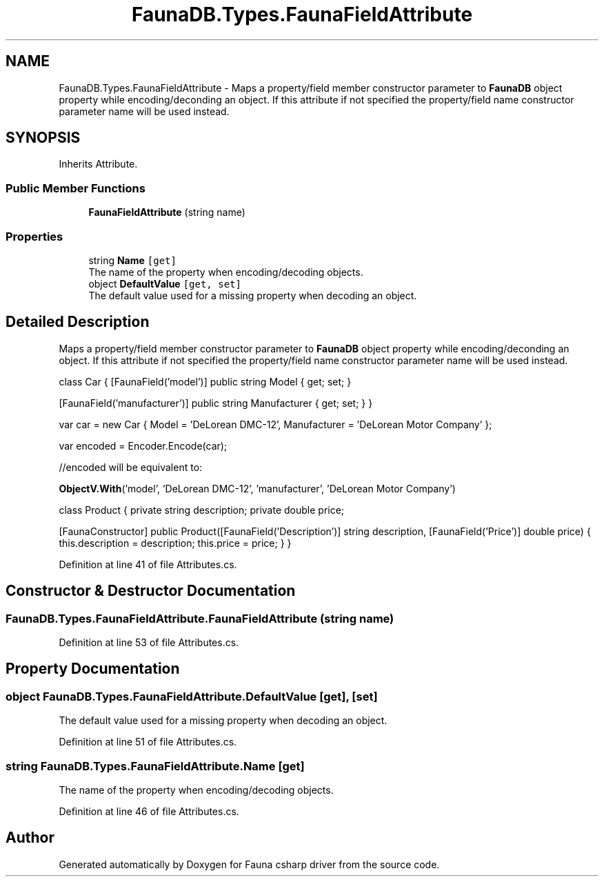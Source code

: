 .TH "FaunaDB.Types.FaunaFieldAttribute" 3 "Thu Oct 7 2021" "Version 1.0" "Fauna csharp driver" \" -*- nroff -*-
.ad l
.nh
.SH NAME
FaunaDB.Types.FaunaFieldAttribute \- Maps a property/field member constructor parameter to \fBFaunaDB\fP object property while encoding/deconding an object\&. If this attribute if not specified the property/field name constructor parameter name will be used instead\&.  

.SH SYNOPSIS
.br
.PP
.PP
Inherits Attribute\&.
.SS "Public Member Functions"

.in +1c
.ti -1c
.RI "\fBFaunaFieldAttribute\fP (string name)"
.br
.in -1c
.SS "Properties"

.in +1c
.ti -1c
.RI "string \fBName\fP\fC [get]\fP"
.br
.RI "The name of the property when encoding/decoding objects\&. "
.ti -1c
.RI "object \fBDefaultValue\fP\fC [get, set]\fP"
.br
.RI "The default value used for a missing property when decoding an object\&. "
.in -1c
.SH "Detailed Description"
.PP 
Maps a property/field member constructor parameter to \fBFaunaDB\fP object property while encoding/deconding an object\&. If this attribute if not specified the property/field name constructor parameter name will be used instead\&. 

class Car { [FaunaField('model')] public string Model { get; set; }
.PP
[FaunaField('manufacturer')] public string Manufacturer { get; set; } }
.PP
var car = new Car { Model = 'DeLorean DMC-12', Manufacturer = 'DeLorean Motor Company' };
.PP
var encoded = Encoder\&.Encode(car);
.PP
//encoded will be equivalent to:
.PP
\fBObjectV\&.With\fP('model', 'DeLorean DMC-12', 'manufacturer', 'DeLorean Motor Company')
.PP
class Product { private string description; private double price;
.PP
[FaunaConstructor] public Product([FaunaField('Description')] string description, [FaunaField('Price')] double price) { this\&.description = description; this\&.price = price; } } 
.PP
Definition at line 41 of file Attributes\&.cs\&.
.SH "Constructor & Destructor Documentation"
.PP 
.SS "FaunaDB\&.Types\&.FaunaFieldAttribute\&.FaunaFieldAttribute (string name)"

.PP
Definition at line 53 of file Attributes\&.cs\&.
.SH "Property Documentation"
.PP 
.SS "object FaunaDB\&.Types\&.FaunaFieldAttribute\&.DefaultValue\fC [get]\fP, \fC [set]\fP"

.PP
The default value used for a missing property when decoding an object\&. 
.PP
Definition at line 51 of file Attributes\&.cs\&.
.SS "string FaunaDB\&.Types\&.FaunaFieldAttribute\&.Name\fC [get]\fP"

.PP
The name of the property when encoding/decoding objects\&. 
.PP
Definition at line 46 of file Attributes\&.cs\&.

.SH "Author"
.PP 
Generated automatically by Doxygen for Fauna csharp driver from the source code\&.
